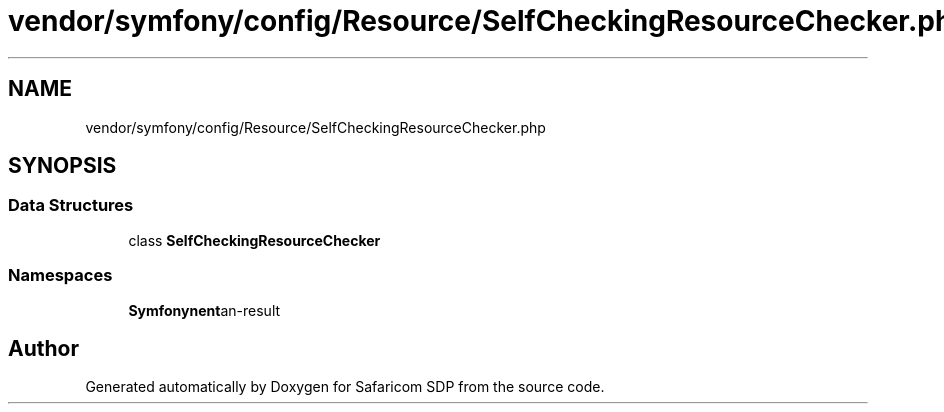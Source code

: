 .TH "vendor/symfony/config/Resource/SelfCheckingResourceChecker.php" 3 "Sat Sep 26 2020" "Safaricom SDP" \" -*- nroff -*-
.ad l
.nh
.SH NAME
vendor/symfony/config/Resource/SelfCheckingResourceChecker.php
.SH SYNOPSIS
.br
.PP
.SS "Data Structures"

.in +1c
.ti -1c
.RI "class \fBSelfCheckingResourceChecker\fP"
.br
.in -1c
.SS "Namespaces"

.in +1c
.ti -1c
.RI " \fBSymfony\\Component\\Config\\Resource\fP"
.br
.in -1c
.SH "Author"
.PP 
Generated automatically by Doxygen for Safaricom SDP from the source code\&.

